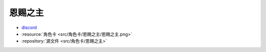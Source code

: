 ************************************************************************************************************************
恩赐之主
************************************************************************************************************************

- `discord <https://discord.com/channels/1134557553011998840/1303936998913867836>`_
- :resource:`角色卡 <src/角色卡/恩赐之主/恩赐之主.png>`
- :repository:`源文件 <src/角色卡/恩赐之主>`
